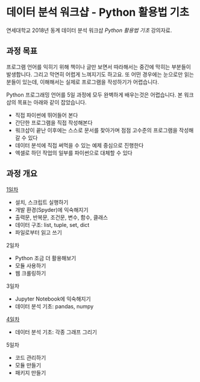* 데이터 분석 워크샵 - Python 활용법 기초

연세대학교 2018년 동계 데이터 분석 워크샵 /Python 활용법 기초/ 강의자료.


** 과정 목표

프로그램 언어를 익히기 위해 책이나 글만 보면서 따라해서는 중간에 막히는 부분들이 발생합니다. 그리고 막연히 어렵게 느껴지기도 하고요. 또 어떤 경우에는 눈으로만 읽는 분들이 있는데, 이해해서는 실제로 프로그램을 작성하기가 어렵습니다.

Python 프로그래밍 언어를 5일 과정에 모두 완벽하게 배우는것은 어렵습니다. 본 워크샵의 목표는 아래와 같이 잡았습니다.

 - 직접 파이썬에 뛰어들어 본다
 - 간단한 프로그램을 직접 작성해본다
 - 워크샵이 끝난 이후에는 스스로 문서를 찾아가며 점점 고수준의 프로그램을 작성해갈 수 있다
 - 데이터 분석에 직접 써먹을 수 있는 예제 중심으로 진행한다
 - 엑셀로 하던 작업의 일부를 파이썬으로 대체할 수 있다


** 과정 개요

[[file:day-1.org][1일차]]

 - 설치, 스크립트 실행하기
 - 개발 환경(Spyder)에 익숙해지기
 - 출력문, 반복문, 조건문, 변수, 함수, 클래스
 - 데이터 구조: list, tuple, set, dict
 - 파일로부터 읽고 쓰기

2일차

 - Python 조금 더 활용해보기
 - 모듈 사용하기
 - 웹 크롤링하기

3일차

 - Jupyter Notebook에 익숙해지기
 - 데이터 분석 기초: pandas, numpy

[[file:day-4.org][4일차]]

 - 데이터 분석 기초: 각종 그래프 그리기

5일차

 - 코드 관리하기
 - 모듈 만들기
 - 패키지 만들기
